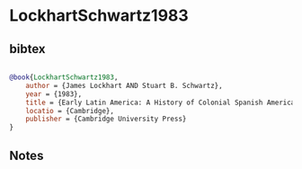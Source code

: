 * LockhartSchwartz1983




** bibtex

#+NAME: bibtex
#+BEGIN_SRC bibtex

@book{LockhartSchwartz1983,
    author = {James Lockhart AND Stuart B. Schwartz},
    year = {1983},
    title = {Early Latin America: A History of Colonial Spanish America and Brazil},
    locatio = {Cambridge},
    publisher = {Cambridge University Press}
}

#+END_SRC




** Notes

